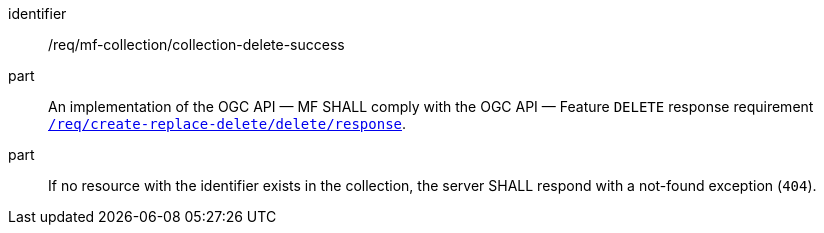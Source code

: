 ////
[[req_mfc-collection-response-delete]]
[width="90%",cols="2,6a",options="header"]
|===
^|*Requirement {counter:req-id}* |*/req/mf-collection/collection-delete-success*
^|A |An implementation of the OGC API — MF SHALL comply with the OGC API — Feature `DELETE` response requirement link:http://docs.ogc.org/DRAFTS/20-002.html#_response_3[`/req/create-replace-delete/delete/response`].
^|B |If no resource with the identifier exists in the collection, the server SHALL respond with a not-found exception (`404`).
|===
////

[[req_mfc-collection-response-delete]]
[requirement]
====
[%metadata]
identifier:: /req/mf-collection/collection-delete-success
part:: An implementation of the OGC API — MF SHALL comply with the OGC API — Feature `DELETE` response requirement link:http://docs.ogc.org/DRAFTS/20-002.html#_response_3[`/req/create-replace-delete/delete/response`].
part:: If no resource with the identifier exists in the collection, the server SHALL respond with a not-found exception (`404`).
====